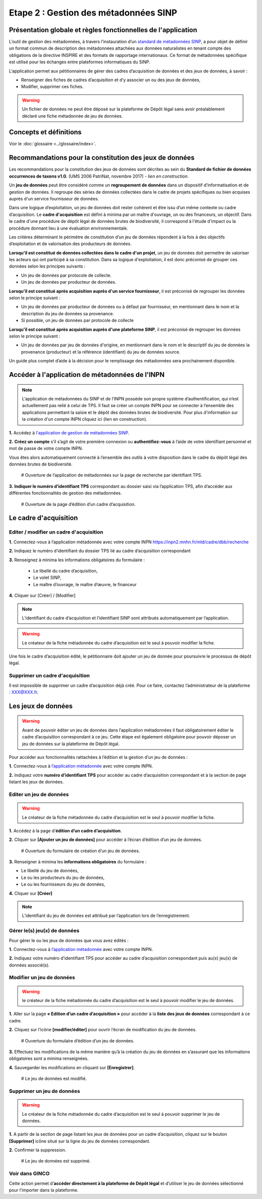.. Etape 2 : Gestion des métadonnées SINP

Etape 2 : Gestion des métadonnées SINP
======================================

Présentation globale et règles fonctionnelles de l'application
--------------------------------------------------------------

L’outil de gestion des métadonnées, à travers l’instauration d’un `standard de métadonnées SINP <http://standards-sinp.mnhn.fr/metadonnees-1-3-8/>`_, a pour objet de définir un format commun de description des métadonnées attachées aux données naturalistes en tenant compte des obligations de la directive INSPIRE et des formats de rapportage internationaux. Ce format de métadonnées spécifique est utilisé pour les échanges entre plateformes informatiques du SINP. 

L’application permet aux pétitionnaires de gérer des cadres d’acquisition de données et des jeux de données, à savoir : 

* Renseigner des fiches de cadres d’acquisition et d’y associer un ou des jeux de données,
* Modifier, supprimer ces fiches.

.. warning:: Un fichier de données ne peut être déposé sur la plateforme de Dépôt légal sans avoir préalablement déclaré une fiche métadonnée de jeu de données. 


Concepts et définitions
-----------------------

Voir le :doc:`glossaire <../glossaire/index>`.



Recommandations pour la constitution des jeux de données
--------------------------------------------------------

Les recommandations pour la constitution des jeux de données sont décrites au sein du **Standard de fichier de données occurrences de taxons v1.0.** (UMS 2006 PatriNat, novembre 2017) *- lien en construction*.

Un **jeu de données** peut être considéré comme un **regroupement de données** dans un dispositif d’informatisation et de gestion de données. Il regroupe des séries de données collectées dans le cadre de projets spécifiques ou bien acquises auprès d'un service fournisseur de données.

Dans une logique d’exploitation, un jeu de données doit rester cohérent et être issu d’un même contexte ou cadre d’acquisition. Le **cadre d'acquisition** est défini à minima par un maître d'ouvrage, un ou des financeurs, un objectif. Dans le cadre d'une procédure de dépôt légal de données brutes de biodiversité, il correspond à l'étude d'impact ou la procédure donnant lieu à une évaluation environnementale. 

Les critères déterminant le périmètre de constitution d’un jeu de données répondent à la fois à des objectifs d’exploitation et de valorisation des producteurs de données. 

**Lorsqu'il est constitué de données collectées dans le cadre d'un projet**, un jeu de données doit permettre de valoriser les acteurs qui ont participé à sa constitution. Dans sa logique d'exploitation, il est donc préconisé de grouper ces données selon les principes suivants :

* Un jeu de données par protocole de collecte.
* Un jeu de données par producteur de données.

**Lorsqu'il est constitué après acquisition auprès d'un service fournisseur**, il est préconisé de regrouper les données selon le principe suivant :

* Un jeu de données par producteur de données ou à défaut par fournisseur, en mentionnant dans le nom et la description du jeu de données sa provenance.
* Si possible, un jeu de données par protocole de collecte 

**Lorsqu'il est constitué après acquisition auprès d'une plateforme SINP**, il est préconisé de regrouper les données selon le principe suivant :

* Un jeu de données par jeu de données d'origine, en mentionnant dans le nom et le descriptif du jeu de données la provenance (producteur) et la référence (identifiant) du jeu de données source.

Un guide plus complet d’aide à la décision pour le remplissage des métadonnées sera prochainement disponible.


Accéder à l'application de métadonnées de l'INPN
------------------------------------------------

.. note:: L’application de métadonnées du SINP et de l’INPN possède son propre système d’authentification, qui n’est actuellement pas relié à celui de TPS. Il faut se créer un compte INPN pour se connecter à l’ensemble des applications permettant la saisie et le dépôt des données brutes de biodiversité. Pour plus d'information sur la création d'un compte INPN cliquez ici (lien en construction).

**1.** Accédez à `l'application de gestion de métadonnées SINP <https://inpn.mnhn.fr/mtd/>`_.

**2.** **Créez un compte** s’il s’agit de votre première connexion ou **authentifiez-vous** à l’aide de votre identifiant personnel et mot de passe de votre compte INPN. 

Vous êtes alors automatiquement connecté à l’ensemble des outils à votre disposition dans le cadre du dépôt légal des données brutes de biodiversité.

   # Ouverture de l’application de métadonnées sur la page de recherche par identifiant TPS.

**3.** **Indiquer le numéro d’identifiant TPS** correspondant au dossier saisi via l’application TPS, afin d’accéder aux différentes fonctionnalités de gestion des métadonnées.

   # Ouverture de la page d’édition d’un cadre d’acquisition. 


Le cadre d'acquisition
----------------------

.. _editer_CA:

Editer / modifier un cadre d'acquisition
"""""""""""""""""""""""""""""""""""""""""

**1.** Connectez-vous à l’application métadonnée avec votre compte INPN  https://inpn2.mnhn.fr/mtd/cadre/dbb/recherche 

**2.** Indiquez le numéro d’identifiant du dossier TPS lié au cadre d’acquisition correspondant

**3.** Renseignez à minima les informations obligatoires du formulaire :  

   * Le libellé du cadre d’acquisition,  
   * Le volet SINP, 
   * Le maître d’ouvrage, le maître d’œuvre, le financeur

**4.** Cliquer sur [Créer] / [Modifier]


.. note:: L’identifiant du cadre d’acquisition et l’identifiant SINP sont attribués automatiquement par l’application. 

.. Warning:: Le créateur de la fiche métadonnée du cadre d’acquisition est le seul à pouvoir modifier la fiche.

Une fois le cadre d’acquisition édité, le pétitionnaire doit ajouter un jeu de donnée pour poursuivre le processus de dépôt légal.

.. _supprimer_CA:
   
Supprimer un cadre d'acquisition
""""""""""""""""""""""""""""""""

Il est impossible de supprimer un cadre d’acquisition déjà créé. Pour ce faire, contactez l’administrateur de la plateforme : XXX@XXX.fr.

   
Les jeux de données
-------------------

.. warning:: Avant de pouvoir éditer un jeu de données dans l’application métadonnées il faut obligatoirement éditer le cadre d’acquisition correspondant à ce jeu. Cette étape est également obligatoire pour pouvoir déposer un jeu de données sur la plateforme de Dépôt légal.

Pour accéder aux fonctionnalités rattachées à l’édition et la gestion d’un jeu de données : 

**1.** Connectez-vous à `l’application métadonnée <https://inpn2.mnhn.fr/mtd/cadre/dbb/recherche>`_ avec votre compte INPN.

**2.** Indiquez votre **numéro d’identifiant TPS** pour accéder au cadre d’acquisition correspondant et à la section de page listant les jeux de données.


.. _editer_jdd:

Editer un jeu de données
""""""""""""""""""""""""

.. warning:: Le créateur de la fiche métadonnée du cadre d’acquisition est le seul à pouvoir modifier la fiche.

**1.** Accédez à la page d’**édition d’un cadre d’acquisition**.

**2.** Cliquer sur **[Ajouter un jeu de données]** pour accéder à l’écran d’édition d’un jeu de données.

   # Ouverture du formulaire de création d’un jeu de données.

**3.** Renseigner à minima les **informations obligatoires** du formulaire :  

* Le libellé du jeu de données, 
* Le ou les producteurs du jeu de données,
* Le ou les fournisseurs du jeu de données,

**4.** Cliquer sur **[Créer]**

.. note:: L’identifiant du jeu de données est attribué par l’application lors de l’enregistrement.


Gérer le(s) jeu(x) de données
"""""""""""""""""""""""""""""

Pour gérer le ou les jeux de données que vous avez édités : 

**1.** Connectez-vous à `l’application métadonnée <https://inpn2.mnhn.fr/mtd/cadre/dbb/recherche>`_ avec votre compte INPN.

**2.** Indiquez votre numéro d’identifiant TPS pour accéder au cadre d’acquisition correspondant puis au(x) jeu(x) de données associé(s).

.. _modifier_jdd:

Modifier un jeu de données
""""""""""""""""""""""""""

.. warning:: le créateur de la fiche métadonnée du cadre d’acquisition est le seul à pouvoir modifier le jeu de données.

**1.**  Aller sur la page **« Edition d’un cadre d’acquisition »** pour accéder à la **liste des jeux de données** correspondant à ce cadre.

**2.** Cliquez sur l’icône **[modifier/éditer]** pour ouvrir l’écran de modification du jeu de données.

   # Ouverture du formulaire d’édition d’un jeu de données.

**3.** Effectuez les modifications de la même manière qu’à la création du jeu de données en s’assurant que les informations obligatoires sont a minima renseignées.

**4.** Sauvegarder les modifications en cliquant sur **[Enregistrer]**.

   # Le jeu de données est modifié.

.. _supprimer_jdd:

Supprimer un jeu de données
"""""""""""""""""""""""""""

.. warning:: Le créateur de la fiche métadonnée du cadre d’acquisition est le seul à pouvoir supprimer le jeu de données.

**1.** A partir de la section de page listant les jeux de données pour un cadre d’acquisition, cliquez sur le bouton **[Supprimer]** icône situé sur la ligne du jeu de données correspondant.

**2.** Confirmer la suppression.

   # Le jeu de données est supprimé.



Voir dans GINCO
"""""""""""""""

Cette action permet d’**accéder directement à la plateforme de Dépôt légal** et d’utiliser le jeu de données sélectionné pour l’importer dans la plateforme.

